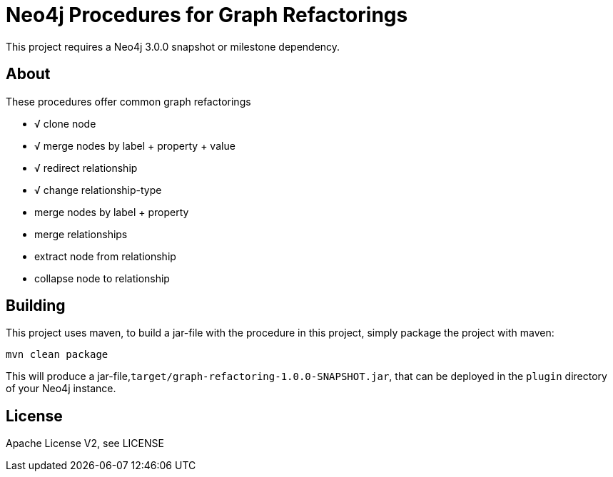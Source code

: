 = Neo4j Procedures for Graph Refactorings

[Note]
This project requires a Neo4j 3.0.0 snapshot or milestone dependency.

== About

These procedures offer common graph refactorings

* √ clone node
* √ merge nodes by label + property + value
* √ redirect relationship
* √ change relationship-type
* merge nodes by label + property
* merge relationships
* extract node from relationship
* collapse node to relationship

== Building

This project uses maven, to build a jar-file with the procedure in this
project, simply package the project with maven:

    mvn clean package

This will produce a jar-file,`target/graph-refactoring-1.0.0-SNAPSHOT.jar`,
that can be deployed in the `plugin` directory of your Neo4j instance.

== License

Apache License V2, see LICENSE
